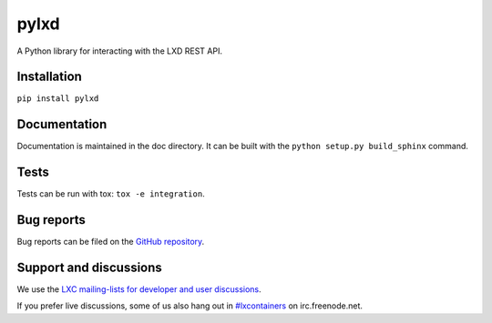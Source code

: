 pylxd
~~~~~

.. image:: http://img.shields.io/pypi/v/pylxd.svg
    :target: https://pypi.python.org/pypi/pylxd
.. image:: https://travis-ci.org/lxc/pylxd.svg?branch=master
    :target: https://travis-ci.org/lxc/pylxd
.. image:: https://codecov.io/github/lxc/lxd/coverage.svg?branch=master
    :target: https://codecov.io/github/lxc/lxd

A Python library for interacting with the LXD REST API.

Installation
=============
``pip install pylxd``

Documentation
=============

Documentation is maintained in the doc directory. It can be built with the
``python setup.py build_sphinx`` command.

Tests
=====

Tests can be run with tox: ``tox -e integration``.

Bug reports
===========

Bug reports can be filed on the `GitHub repository
<https://github.com/lxc/pylxd/issues/new>`_.

Support and discussions
=======================

We use the `LXC mailing-lists for developer and user discussions
<https://lists.linuxcontainers.org>`_.

If you prefer live discussions, some of us also hang out in
`#lxcontainers
<http://webchat.freenode.net/?channels=#lxcontainers>`_ on irc.freenode.net.
